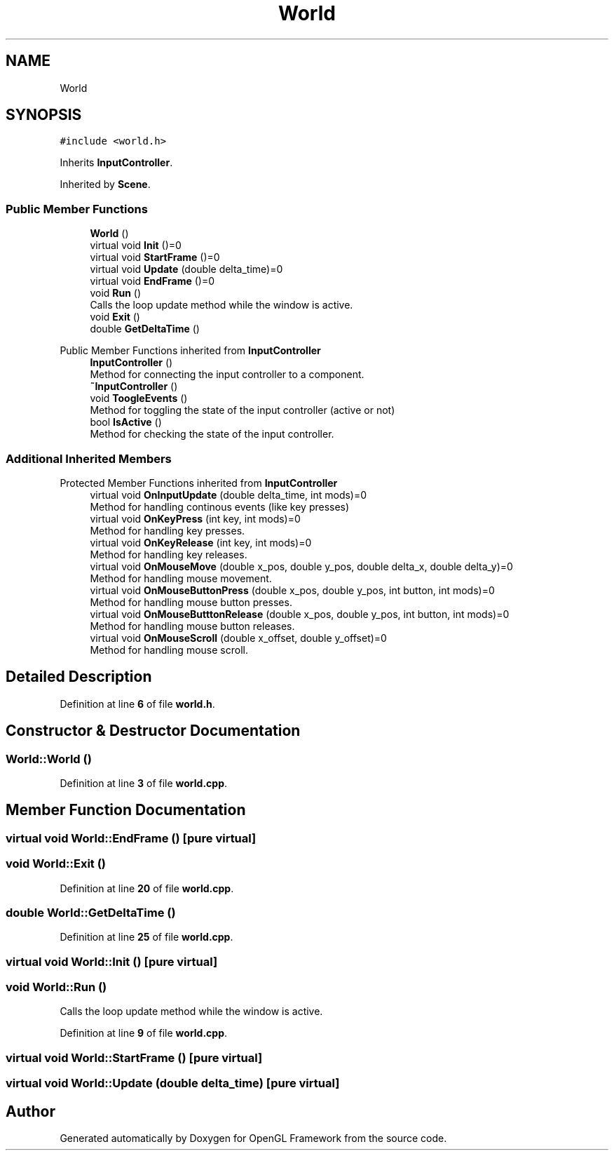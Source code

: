 .TH "World" 3 "Sun Apr 9 2023" "OpenGL Framework" \" -*- nroff -*-
.ad l
.nh
.SH NAME
World
.SH SYNOPSIS
.br
.PP
.PP
\fC#include <world\&.h>\fP
.PP
Inherits \fBInputController\fP\&.
.PP
Inherited by \fBScene\fP\&.
.SS "Public Member Functions"

.in +1c
.ti -1c
.RI "\fBWorld\fP ()"
.br
.ti -1c
.RI "virtual void \fBInit\fP ()=0"
.br
.ti -1c
.RI "virtual void \fBStartFrame\fP ()=0"
.br
.ti -1c
.RI "virtual void \fBUpdate\fP (double delta_time)=0"
.br
.ti -1c
.RI "virtual void \fBEndFrame\fP ()=0"
.br
.ti -1c
.RI "void \fBRun\fP ()"
.br
.RI "Calls the loop update method while the window is active\&. "
.ti -1c
.RI "void \fBExit\fP ()"
.br
.ti -1c
.RI "double \fBGetDeltaTime\fP ()"
.br
.in -1c

Public Member Functions inherited from \fBInputController\fP
.in +1c
.ti -1c
.RI "\fBInputController\fP ()"
.br
.RI "Method for connecting the input controller to a component\&. "
.ti -1c
.RI "\fB~InputController\fP ()"
.br
.ti -1c
.RI "void \fBToogleEvents\fP ()"
.br
.RI "Method for toggling the state of the input controller (active or not) "
.ti -1c
.RI "bool \fBIsActive\fP ()"
.br
.RI "Method for checking the state of the input controller\&. "
.in -1c
.SS "Additional Inherited Members"


Protected Member Functions inherited from \fBInputController\fP
.in +1c
.ti -1c
.RI "virtual void \fBOnInputUpdate\fP (double delta_time, int mods)=0"
.br
.RI "Method for handling continous events (like key presses) "
.ti -1c
.RI "virtual void \fBOnKeyPress\fP (int key, int mods)=0"
.br
.RI "Method for handling key presses\&. "
.ti -1c
.RI "virtual void \fBOnKeyRelease\fP (int key, int mods)=0"
.br
.RI "Method for handling key releases\&. "
.ti -1c
.RI "virtual void \fBOnMouseMove\fP (double x_pos, double y_pos, double delta_x, double delta_y)=0"
.br
.RI "Method for handling mouse movement\&. "
.ti -1c
.RI "virtual void \fBOnMouseButtonPress\fP (double x_pos, double y_pos, int button, int mods)=0"
.br
.RI "Method for handling mouse button presses\&. "
.ti -1c
.RI "virtual void \fBOnMouseButttonRelease\fP (double x_pos, double y_pos, int button, int mods)=0"
.br
.RI "Method for handling mouse button releases\&. "
.ti -1c
.RI "virtual void \fBOnMouseScroll\fP (double x_offset, double y_offset)=0"
.br
.RI "Method for handling mouse scroll\&. "
.in -1c
.SH "Detailed Description"
.PP 
Definition at line \fB6\fP of file \fBworld\&.h\fP\&.
.SH "Constructor & Destructor Documentation"
.PP 
.SS "World::World ()"

.PP
Definition at line \fB3\fP of file \fBworld\&.cpp\fP\&.
.SH "Member Function Documentation"
.PP 
.SS "virtual void World::EndFrame ()\fC [pure virtual]\fP"

.SS "void World::Exit ()"

.PP
Definition at line \fB20\fP of file \fBworld\&.cpp\fP\&.
.SS "double World::GetDeltaTime ()"

.PP
Definition at line \fB25\fP of file \fBworld\&.cpp\fP\&.
.SS "virtual void World::Init ()\fC [pure virtual]\fP"

.SS "void World::Run ()"

.PP
Calls the loop update method while the window is active\&. 
.PP
Definition at line \fB9\fP of file \fBworld\&.cpp\fP\&.
.SS "virtual void World::StartFrame ()\fC [pure virtual]\fP"

.SS "virtual void World::Update (double delta_time)\fC [pure virtual]\fP"


.SH "Author"
.PP 
Generated automatically by Doxygen for OpenGL Framework from the source code\&.
